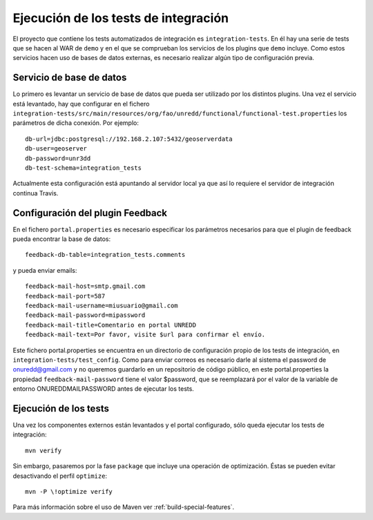 .. _integration-tests:

Ejecución de los tests de integración
========================================

El proyecto que contiene los tests automatizados de integración es ``integration-tests``. En él hay una serie de tests que se hacen al WAR de ``demo`` y en el que se comprueban los servicios de los plugins que ``demo`` incluye. Como estos servicios hacen uso de bases de datos externas, es necesario realizar algún tipo de configuración previa.

Servicio de  base de datos
----------------------------

Lo primero es levantar un servicio de base de datos que pueda ser utilizado por los distintos plugins. Una vez el servicio está levantado, hay que configurar en el fichero ``integration-tests/src/main/resources/org/fao/unredd/functional/functional-test.properties`` los parámetros de dicha conexión. Por ejemplo::

	db-url=jdbc:postgresql://192.168.2.107:5432/geoserverdata
	db-user=geoserver
	db-password=unr3dd
	db-test-schema=integration_tests

Actualmente esta configuración está apuntando al servidor local ya que así lo requiere el servidor de integración continua Travis.

Configuración del plugin Feedback
-----------------------------------

En el fichero ``portal.properties`` es necesario especificar los parámetros necesarios para que el plugin de feedback pueda encontrar la base de datos::

	feedback-db-table=integration_tests.comments
	
y pueda enviar emails::

	feedback-mail-host=smtp.gmail.com
	feedback-mail-port=587
	feedback-mail-username=miusuario@gmail.com
	feedback-mail-password=mipassword
	feedback-mail-title=Comentario en portal UNREDD
	feedback-mail-text=Por favor, visite $url para confirmar el envío.

Este fichero portal.properties se encuentra en un directorio de configuración propio de los tests de integración, en ``integration-tests/test_config``. Como para enviar correos es necesario darle al sistema el password de onuredd@gmail.com y no queremos guardarlo en un repositorio de código público, en este portal.properties la propiedad ``feedback-mail-password`` tiene el valor $password, que se reemplazará por el valor de la variable de entorno ONUREDDMAILPASSWORD antes de ejecutar los tests.

Ejecución de los tests
--------------------------

Una vez los componentes externos están levantados y el portal configurado, sólo queda ejecutar los tests de integración::

	mvn verify

Sin embargo, pasaremos por la fase ``package`` que incluye una operación de optimización. Éstas se pueden evitar desactivando el perfil ``optimize``::

	mvn -P \!optimize verify

Para más información sobre el uso de Maven ver :ref:`build-special-features`.